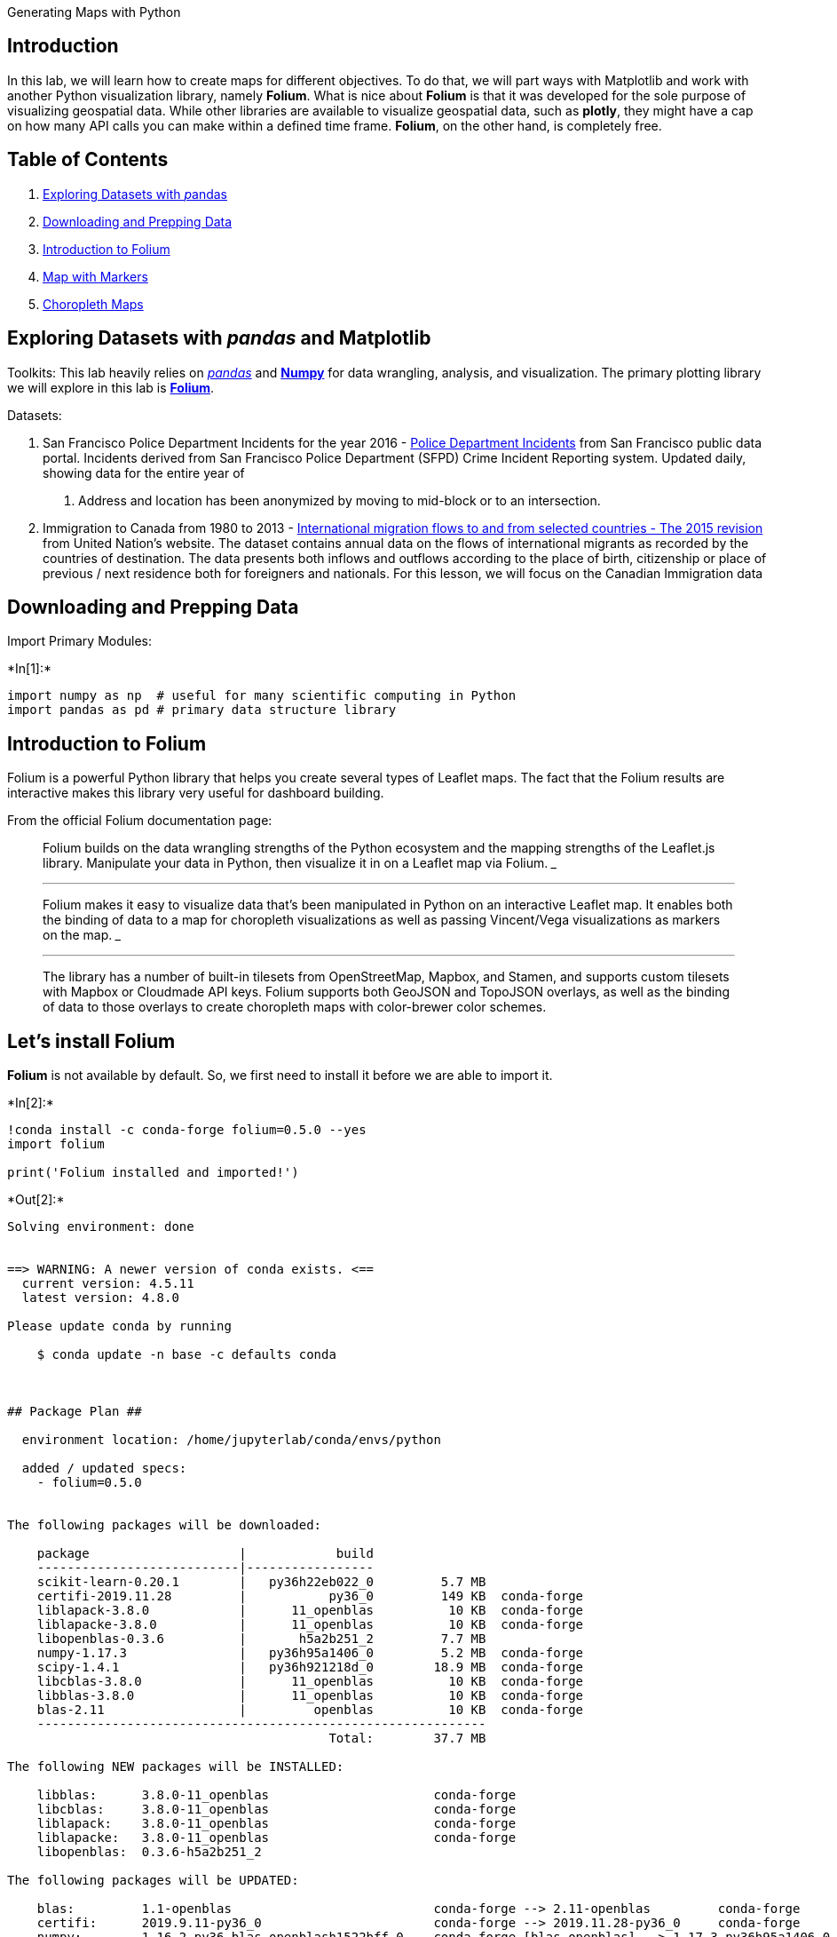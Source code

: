 Generating Maps with Python

== Introduction

In this lab, we will learn how to create maps for different objectives.
To do that, we will part ways with Matplotlib and work with another
Python visualization library, namely *Folium*. What is nice about
*Folium* is that it was developed for the sole purpose of visualizing
geospatial data. While other libraries are available to visualize
geospatial data, such as *plotly*, they might have a cap on how many API
calls you can make within a defined time frame. *Folium*, on the other
hand, is completely free.

== Table of Contents

[arabic]
. link:#0[Exploring Datasets with __p__andas]
. link:#2[Downloading and Prepping Data]
. link:#4[Introduction to Folium]
. link:#6[Map with Markers]
. link:#8[Choropleth Maps]

== Exploring Datasets with _pandas_ and Matplotlib

Toolkits: This lab heavily relies on http://pandas.pydata.org/[_pandas_]
and http://www.numpy.org/[*Numpy*] for data wrangling, analysis, and
visualization. The primary plotting library we will explore in this lab
is https://github.com/python-visualization/folium/[*Folium*].

Datasets:

[arabic]
. San Francisco Police Department Incidents for the year 2016 -
https://data.sfgov.org/Public-Safety/Police-Department-Incidents-Previous-Year-2016-/ritf-b9ki[Police
Department Incidents] from San Francisco public data portal. Incidents
derived from San Francisco Police Department (SFPD) Crime Incident
Reporting system. Updated daily, showing data for the entire year of
2016. Address and location has been anonymized by moving to mid-block or
to an intersection.
. Immigration to Canada from 1980 to 2013 -
http://www.un.org/en/development/desa/population/migration/data/empirical2/migrationflows.shtml[International
migration flows to and from selected countries - The 2015 revision] from
United Nation’s website. The dataset contains annual data on the flows
of international migrants as recorded by the countries of destination.
The data presents both inflows and outflows according to the place of
birth, citizenship or place of previous / next residence both for
foreigners and nationals. For this lesson, we will focus on the Canadian
Immigration data

== Downloading and Prepping Data 

Import Primary Modules:


+*In[1]:*+
[source, ipython3]
----
import numpy as np  # useful for many scientific computing in Python
import pandas as pd # primary data structure library
----

== Introduction to Folium 

Folium is a powerful Python library that helps you create several types
of Leaflet maps. The fact that the Folium results are interactive makes
this library very useful for dashboard building.

From the official Folium documentation page:

____
Folium builds on the data wrangling strengths of the Python ecosystem
and the mapping strengths of the Leaflet.js library. Manipulate your
data in Python, then visualize it in on a Leaflet map via Folium.
___

___
Folium makes it easy to visualize data that’s been manipulated in Python
on an interactive Leaflet map. It enables both the binding of data to a
map for choropleth visualizations as well as passing Vincent/Vega
visualizations as markers on the map.
___

___
The library has a number of built-in tilesets from OpenStreetMap,
Mapbox, and Stamen, and supports custom tilesets with Mapbox or
Cloudmade API keys. Folium supports both GeoJSON and TopoJSON overlays,
as well as the binding of data to those overlays to create choropleth
maps with color-brewer color schemes.
____

== Let’s install *Folium*

*Folium* is not available by default. So, we first need to install it
before we are able to import it.


+*In[2]:*+
[source, ipython3]
----
!conda install -c conda-forge folium=0.5.0 --yes
import folium

print('Folium installed and imported!')
----


+*Out[2]:*+
----
Solving environment: done


==> WARNING: A newer version of conda exists. <==
  current version: 4.5.11
  latest version: 4.8.0

Please update conda by running

    $ conda update -n base -c defaults conda



## Package Plan ##

  environment location: /home/jupyterlab/conda/envs/python

  added / updated specs: 
    - folium=0.5.0


The following packages will be downloaded:

    package                    |            build
    ---------------------------|-----------------
    scikit-learn-0.20.1        |   py36h22eb022_0         5.7 MB
    certifi-2019.11.28         |           py36_0         149 KB  conda-forge
    liblapack-3.8.0            |      11_openblas          10 KB  conda-forge
    liblapacke-3.8.0           |      11_openblas          10 KB  conda-forge
    libopenblas-0.3.6          |       h5a2b251_2         7.7 MB
    numpy-1.17.3               |   py36h95a1406_0         5.2 MB  conda-forge
    scipy-1.4.1                |   py36h921218d_0        18.9 MB  conda-forge
    libcblas-3.8.0             |      11_openblas          10 KB  conda-forge
    libblas-3.8.0              |      11_openblas          10 KB  conda-forge
    blas-2.11                  |         openblas          10 KB  conda-forge
    ------------------------------------------------------------
                                           Total:        37.7 MB

The following NEW packages will be INSTALLED:

    libblas:      3.8.0-11_openblas                      conda-forge
    libcblas:     3.8.0-11_openblas                      conda-forge
    liblapack:    3.8.0-11_openblas                      conda-forge
    liblapacke:   3.8.0-11_openblas                      conda-forge
    libopenblas:  0.3.6-h5a2b251_2                                  

The following packages will be UPDATED:

    blas:         1.1-openblas                           conda-forge --> 2.11-openblas         conda-forge
    certifi:      2019.9.11-py36_0                       conda-forge --> 2019.11.28-py36_0     conda-forge
    numpy:        1.16.2-py36_blas_openblash1522bff_0    conda-forge [blas_openblas] --> 1.17.3-py36h95a1406_0 conda-forge
    scipy:        1.2.1-py36_blas_openblash1522bff_0     conda-forge [blas_openblas] --> 1.4.1-py36h921218d_0  conda-forge

The following packages will be DOWNGRADED:

    scikit-learn: 0.20.1-py36_blas_openblashebff5e3_1200 conda-forge [blas_openblas] --> 0.20.1-py36h22eb022_0            


Downloading and Extracting Packages
scikit-learn-0.20.1  | 5.7 MB    | ##################################### | 100% 
certifi-2019.11.28   | 149 KB    | ##################################### | 100% 
liblapack-3.8.0      | 10 KB     | ##################################### | 100% 
liblapacke-3.8.0     | 10 KB     | ##################################### | 100% 
libopenblas-0.3.6    | 7.7 MB    | ##################################### | 100% 
numpy-1.17.3         | 5.2 MB    | ##################################### | 100% 
scipy-1.4.1          | 18.9 MB   | ##################################### | 100% 
libcblas-3.8.0       | 10 KB     | ##################################### | 100% 
libblas-3.8.0        | 10 KB     | ##################################### | 100% 
blas-2.11            | 10 KB     | ##################################### | 100% 
Preparing transaction: done
Verifying transaction: done
Executing transaction: done
Folium installed and imported!
----

Generating the world map is straigtforward in *Folium*. You simply
create a *Folium* _Map_ object and then you display it. What is
attactive about *Folium* maps is that they are interactive, so you can
zoom into any region of interest despite the initial zoom level.


+*In[3]:*+
[source, ipython3]
----
# define the world map
world_map = folium.Map()

# display world map
world_map
----


+*Out[3]:*+
----

----

Go ahead. Try zooming in and out of the rendered map above.

You can customize this default definition of the world map by specifying
the centre of your map and the intial zoom level.

All locations on a map are defined by their respective _Latitude_ and
_Longitude_ values. So you can create a map and pass in a center of
_Latitude_ and _Longitude_ values of *[0, 0]*.

For a defined center, you can also define the intial zoom level into
that location when the map is rendered. *The higher the zoom level the
more the map is zoomed into the center*.

Let’s create a map centered around Canada and play with the zoom level
to see how it affects the rendered map.


+*In[4]:*+
[source, ipython3]
----
# define the world map centered around Canada with a low zoom level
world_map = folium.Map(location=[56.130, -106.35], zoom_start=4)

# display world map
world_map
----


+*Out[4]:*+
----

----

Let’s create the map again with a higher zoom level


+*In[5]:*+
[source, ipython3]
----
# define the world map centered around Canada with a higher zoom level
world_map = folium.Map(location=[56.130, -106.35], zoom_start=8)

# display world map
world_map
----


+*Out[5]:*+
----

----

As you can see, the higher the zoom level the more the map is zoomed
into the given center.

*Question*: Create a map of Mexico with a zoom level of 4.


+*In[6]:*+
[source, ipython3]
----
### type your answer here
mexico_latitude = 23.6345 
mexico_longitude = -102.5528
mexico_map = folium.Map(location=[mexico_latitude, mexico_longitude], zoom_start=4)
mexico_map



----


+*Out[6]:*+
----

----

Double-click *here* for the solution.

Another cool feature of *Folium* is that you can generate different map
styles.

== A. Stamen Toner Maps

These are high-contrast B+W (black and white) maps. They are perfect for
data mashups and exploring river meanders and coastal zones.

Let’s create a Stamen Toner map of canada with a zoom level of 4.


+*In[7]:*+
[source, ipython3]
----
# create a Stamen Toner map of the world centered around Canada
world_map = folium.Map(location=[56.130, -106.35], zoom_start=4, tiles='Stamen Toner')

# display map
world_map
----


+*Out[7]:*+
----

----

Feel free to zoom in and out to see how this style compares to the
default one.

== B. Stamen Terrain Maps

These are maps that feature hill shading and natural vegetation colors.
They showcase advanced labeling and linework generalization of
dual-carriageway roads.

Let’s create a Stamen Terrain map of Canada with zoom level 4.


+*In[8]:*+
[source, ipython3]
----
# create a Stamen Toner map of the world centered around Canada
world_map = folium.Map(location=[56.130, -106.35], zoom_start=4, tiles='Stamen Terrain')

# display map
world_map
----


+*Out[8]:*+
----

----

Feel free to zoom in and out to see how this style compares to Stamen
Toner and the default style.

== C. Mapbox Bright Maps

These are maps that quite similar to the default style, except that the
borders are not visible with a low zoom level. Furthermore, unlike the
default style where country names are displayed in each country’s native
language, _Mapbox Bright_ style displays all country names in English.

Let’s create a world map with this style.


+*In[10]:*+
[source, ipython3]
----
# create a world map with a Mapbox Bright style.
world_map = folium.Map(tiles='Mapbox Bright')

# display the map
world_map
----


+*Out[10]:*+
----

----

Zoom in and notice how the borders start showing as you zoom in, and the
displayed country names are in English.

*Question*: Create a map of Mexico to visualize its hill shading and
natural vegetation. Use a zoom level of 6.


+*In[11]:*+
[source, ipython3]
----
### type your answer here

mexico_map = folium.Map(location=[mexico_latitude, mexico_longitude], zoom_start=4,  tiles='Stamen Terrain')
mexico_map




----


+*Out[11]:*+
----

----

Double-click *here* for the solution.

== Maps with Markers 

Let’s download and import the data on police department incidents using
_pandas_ `read_csv()` method.

Download the dataset and read it into a _pandas_ dataframe:


+*In[12]:*+
[source, ipython3]
----
df_incidents = pd.read_csv('https://s3-api.us-geo.objectstorage.softlayer.net/cf-courses-data/CognitiveClass/DV0101EN/labs/Data_Files/Police_Department_Incidents_-_Previous_Year__2016_.csv')

print('Dataset downloaded and read into a pandas dataframe!')
----


+*Out[12]:*+
----
Dataset downloaded and read into a pandas dataframe!
----

Let’s take a look at the first five items in our dataset.


+*In[13]:*+
[source, ipython3]
----
df_incidents.head()
----


+*Out[13]:*+
----
[cols=",,,,,,,,,,,,,",options="header",]
|===
| |IncidntNum |Category |Descript |DayOfWeek |Date |Time |PdDistrict
|Resolution |Address |X |Y |Location |PdId
|0 |120058272 |WEAPON LAWS |POSS OF PROHIBITED WEAPON |Friday
|01/29/2016 12:00:00 AM |11:00 |SOUTHERN |ARREST, BOOKED |800 Block of
BRYANT ST |-122.403405 |37.775421 |(37.775420706711, -122.403404791479)
|12005827212120

|1 |120058272 |WEAPON LAWS |FIREARM, LOADED, IN VEHICLE, POSSESSION OR
USE |Friday |01/29/2016 12:00:00 AM |11:00 |SOUTHERN |ARREST, BOOKED
|800 Block of BRYANT ST |-122.403405 |37.775421 |(37.775420706711,
-122.403404791479) |12005827212168

|2 |141059263 |WARRANTS |WARRANT ARREST |Monday |04/25/2016 12:00:00 AM
|14:59 |BAYVIEW |ARREST, BOOKED |KEITH ST / SHAFTER AV |-122.388856
|37.729981 |(37.7299809672996, -122.388856204292) |14105926363010

|3 |160013662 |NON-CRIMINAL |LOST PROPERTY |Tuesday |01/05/2016 12:00:00
AM |23:50 |TENDERLOIN |NONE |JONES ST / OFARRELL ST |-122.412971
|37.785788 |(37.7857883766888, -122.412970537591) |16001366271000

|4 |160002740 |NON-CRIMINAL |LOST PROPERTY |Friday |01/01/2016 12:00:00
AM |00:30 |MISSION |NONE |16TH ST / MISSION ST |-122.419672 |37.765050
|(37.7650501214668, -122.419671780296) |16000274071000
|===
----

So each row consists of 13 features: > 1. *IncidntNum*: Incident Number
> 2. *Category*: Category of crime or incident > 3. *Descript*:
Description of the crime or incident > 4. *DayOfWeek*: The day of week
on which the incident occurred > 5. *Date*: The Date on which the
incident occurred > 6. *Time*: The time of day on which the incident
occurred > 7. *PdDistrict*: The police department district > 8.
*Resolution*: The resolution of the crime in terms whether the
perpetrator was arrested or not > 9. *Address*: The closest address to
where the incident took place > 10. *X*: The longitude value of the
crime location > 11. *Y*: The latitude value of the crime location > 12.
*Location*: A tuple of the latitude and the longitude values > 13.
*PdId*: The police department ID

Let’s find out how many entries there are in our dataset.


+*In[14]:*+
[source, ipython3]
----
df_incidents.shape
----


+*Out[14]:*+
----(150500, 13)----

So the dataframe consists of 150,500 crimes, which took place in the
year 2016. In order to reduce computational cost, let’s just work with
the first 100 incidents in this dataset.


+*In[15]:*+
[source, ipython3]
----
# get the first 100 crimes in the df_incidents dataframe
limit = 100
df_incidents = df_incidents.iloc[0:limit, :]
----

Let’s confirm that our dataframe now consists only of 100 crimes.


+*In[16]:*+
[source, ipython3]
----
df_incidents.shape
----


+*Out[16]:*+
----(100, 13)----

Now that we reduced the data a little bit, let’s visualize where these
crimes took place in the city of San Francisco. We will use the default
style and we will initialize the zoom level to 12.


+*In[17]:*+
[source, ipython3]
----
# San Francisco latitude and longitude values
latitude = 37.77
longitude = -122.42
----


+*In[18]:*+
[source, ipython3]
----
# create map and display it
sanfran_map = folium.Map(location=[latitude, longitude], zoom_start=12)

# display the map of San Francisco
sanfran_map
----


+*Out[18]:*+
----

----

Now let’s superimpose the locations of the crimes onto the map. The way
to do that in *Folium* is to create a _feature group_ with its own
features and style and then add it to the sanfran_map.


+*In[19]:*+
[source, ipython3]
----
# instantiate a feature group for the incidents in the dataframe
incidents = folium.map.FeatureGroup()

# loop through the 100 crimes and add each to the incidents feature group
for lat, lng, in zip(df_incidents.Y, df_incidents.X):
    incidents.add_child(
        folium.features.CircleMarker(
            [lat, lng],
            radius=5, # define how big you want the circle markers to be
            color='yellow',
            fill=True,
            fill_color='blue',
            fill_opacity=0.6
        )
    )

# add incidents to map
sanfran_map.add_child(incidents)
----


+*Out[19]:*+
----

----

You can also add some pop-up text that would get displayed when you
hover over a marker. Let’s make each marker display the category of the
crime when hovered over.


+*In[20]:*+
[source, ipython3]
----
# instantiate a feature group for the incidents in the dataframe
incidents = folium.map.FeatureGroup()

# loop through the 100 crimes and add each to the incidents feature group
for lat, lng, in zip(df_incidents.Y, df_incidents.X):
    incidents.add_child(
        folium.features.CircleMarker(
            [lat, lng],
            radius=5, # define how big you want the circle markers to be
            color='yellow',
            fill=True,
            fill_color='blue',
            fill_opacity=0.6
        )
    )

# add pop-up text to each marker on the map
latitudes = list(df_incidents.Y)
longitudes = list(df_incidents.X)
labels = list(df_incidents.Category)

for lat, lng, label in zip(latitudes, longitudes, labels):
    folium.Marker([lat, lng], popup=label).add_to(sanfran_map)    
    
# add incidents to map
sanfran_map.add_child(incidents)
----


+*Out[20]:*+
----

----

Isn’t this really cool? Now you are able to know what crime category
occurred at each marker.

If you find the map to be so congested will all these markers, there are
two remedies to this problem. The simpler solution is to remove these
location markers and just add the text to the circle markers themselves
as follows:


+*In[21]:*+
[source, ipython3]
----
# create map and display it
sanfran_map = folium.Map(location=[latitude, longitude], zoom_start=12)

# loop through the 100 crimes and add each to the map
for lat, lng, label in zip(df_incidents.Y, df_incidents.X, df_incidents.Category):
    folium.features.CircleMarker(
        [lat, lng],
        radius=5, # define how big you want the circle markers to be
        color='yellow',
        fill=True,
        popup=label,
        fill_color='blue',
        fill_opacity=0.6
    ).add_to(sanfran_map)

# show map
sanfran_map
----


+*Out[21]:*+
----

----

The other proper remedy is to group the markers into different clusters.
Each cluster is then represented by the number of crimes in each
neighborhood. These clusters can be thought of as pockets of San
Francisco which you can then analyze separately.

To implement this, we start off by instantiating a _MarkerCluster_
object and adding all the data points in the dataframe to this object.


+*In[22]:*+
[source, ipython3]
----
from folium import plugins

# let's start again with a clean copy of the map of San Francisco
sanfran_map = folium.Map(location = [latitude, longitude], zoom_start = 12)

# instantiate a mark cluster object for the incidents in the dataframe
incidents = plugins.MarkerCluster().add_to(sanfran_map)

# loop through the dataframe and add each data point to the mark cluster
for lat, lng, label, in zip(df_incidents.Y, df_incidents.X, df_incidents.Category):
    folium.Marker(
        location=[lat, lng],
        icon=None,
        popup=label,
    ).add_to(incidents)

# display map
sanfran_map
----


+*Out[22]:*+
----

----


+*In[24]:*+
[source, ipython3]
----
!conda install -c anaconda xlrd --yes
----


+*Out[24]:*+
----
Solving environment: done


==> WARNING: A newer version of conda exists. <==
  current version: 4.5.11
  latest version: 4.8.0

Please update conda by running

    $ conda update -n base -c defaults conda



## Package Plan ##

  environment location: /home/jupyterlab/conda/envs/python

  added / updated specs: 
    - xlrd


The following packages will be downloaded:

    package                    |            build
    ---------------------------|-----------------
    openssl-1.1.1              |       h7b6447c_0         5.0 MB  anaconda
    xlrd-1.2.0                 |             py_0         108 KB  anaconda
    certifi-2019.11.28         |           py36_0         156 KB  anaconda
    ------------------------------------------------------------
                                           Total:         5.3 MB

The following packages will be UPDATED:

    certifi: 2019.11.28-py36_0 conda-forge --> 2019.11.28-py36_0 anaconda
    openssl: 1.1.1d-h516909a_0 conda-forge --> 1.1.1-h7b6447c_0  anaconda
    xlrd:    1.1.0-py37_1                  --> 1.2.0-py_0        anaconda


Downloading and Extracting Packages
openssl-1.1.1        | 5.0 MB    | ##################################### | 100% 
xlrd-1.2.0           | 108 KB    | ##################################### | 100% 
certifi-2019.11.28   | 156 KB    | ##################################### | 100% 
Preparing transaction: done
Verifying transaction: done
Executing transaction: done
----

Notice how when you zoom out all the way, all markers are grouped into
one cluster, _the global cluster_, of 100 markers or crimes, which is
the total number of crimes in our dataframe. Once you start zooming in,
the _global cluster_ will start breaking up into smaller clusters.
Zooming in all the way will result in individual markers.

== Choropleth Maps 

A `Choropleth` map is a thematic map in which areas are shaded or
patterned in proportion to the measurement of the statistical variable
being displayed on the map, such as population density or per-capita
income. The choropleth map provides an easy way to visualize how a
measurement varies across a geographic area or it shows the level of
variability within a region. Below is a `Choropleth` map of the US
depicting the population by square mile per state.

Now, let’s create our own `Choropleth` map of the world depicting
immigration from various countries to Canada.

Let’s first download and import our primary Canadian immigration dataset
using _pandas_ `read_excel()` method. Normally, before we can do that,
we would need to download a module which _pandas_ requires to read in
excel files. This module is *xlrd*. For your convenience, we have
pre-installed this module, so you would not have to worry about that.
Otherwise, you would need to run the following line of code to install
the *xlrd* module:

....
!conda install -c anaconda xlrd --yes
....

Download the dataset and read it into a _pandas_ dataframe:


+*In[25]:*+
[source, ipython3]
----
df_can = pd.read_excel('https://s3-api.us-geo.objectstorage.softlayer.net/cf-courses-data/CognitiveClass/DV0101EN/labs/Data_Files/Canada.xlsx',
                     sheet_name='Canada by Citizenship',
                     skiprows=range(20),
                     skipfooter=2)

print('Data downloaded and read into a dataframe!')
----


+*Out[25]:*+
----
Data downloaded and read into a dataframe!
----

Let’s take a look at the first five items in our dataset.


+*In[26]:*+
[source, ipython3]
----
df_can.head()
----


+*Out[26]:*+
----
[cols=",,,,,,,,,,,,,,,,,,,,,",options="header",]
|===
| |Type |Coverage |OdName |AREA |AreaName |REG |RegName |DEV |DevName
|1980 |... |2004 |2005 |2006 |2007 |2008 |2009 |2010 |2011 |2012 |2013
|0 |Immigrants |Foreigners |Afghanistan |935 |Asia |5501 |Southern Asia
|902 |Developing regions |16 |... |2978 |3436 |3009 |2652 |2111 |1746
|1758 |2203 |2635 |2004

|1 |Immigrants |Foreigners |Albania |908 |Europe |925 |Southern Europe
|901 |Developed regions |1 |... |1450 |1223 |856 |702 |560 |716 |561
|539 |620 |603

|2 |Immigrants |Foreigners |Algeria |903 |Africa |912 |Northern Africa
|902 |Developing regions |80 |... |3616 |3626 |4807 |3623 |4005 |5393
|4752 |4325 |3774 |4331

|3 |Immigrants |Foreigners |American Samoa |909 |Oceania |957 |Polynesia
|902 |Developing regions |0 |... |0 |0 |1 |0 |0 |0 |0 |0 |0 |0

|4 |Immigrants |Foreigners |Andorra |908 |Europe |925 |Southern Europe
|901 |Developed regions |0 |... |0 |0 |1 |1 |0 |0 |0 |0 |1 |1
|===

5 rows × 43 columns
----

Let’s find out how many entries there are in our dataset.


+*In[27]:*+
[source, ipython3]
----
# print the dimensions of the dataframe
print(df_can.shape)
----


+*Out[27]:*+
----
(195, 43)
----

Clean up data. We will make some modifications to the original dataset
to make it easier to create our visualizations. Refer to _Introduction
to Matplotlib and Line Plots_ and _Area Plots, Histograms, and Bar
Plots_ notebooks for a detailed description of this preprocessing.


+*In[28]:*+
[source, ipython3]
----
# clean up the dataset to remove unnecessary columns (eg. REG) 
df_can.drop(['AREA','REG','DEV','Type','Coverage'], axis=1, inplace=True)

# let's rename the columns so that they make sense
df_can.rename(columns={'OdName':'Country', 'AreaName':'Continent','RegName':'Region'}, inplace=True)

# for sake of consistency, let's also make all column labels of type string
df_can.columns = list(map(str, df_can.columns))

# add total column
df_can['Total'] = df_can.sum(axis=1)

# years that we will be using in this lesson - useful for plotting later on
years = list(map(str, range(1980, 2014)))
print ('data dimensions:', df_can.shape)
----


+*Out[28]:*+
----
data dimensions: (195, 39)
----

Let’s take a look at the first five items of our cleaned dataframe.


+*In[29]:*+
[source, ipython3]
----
df_can.head()
----


+*Out[29]:*+
----
[cols=",,,,,,,,,,,,,,,,,,,,,",options="header",]
|===
| |Country |Continent |Region |DevName |1980 |1981 |1982 |1983 |1984
|1985 |... |2005 |2006 |2007 |2008 |2009 |2010 |2011 |2012 |2013 |Total
|0 |Afghanistan |Asia |Southern Asia |Developing regions |16 |39 |39 |47
|71 |340 |... |3436 |3009 |2652 |2111 |1746 |1758 |2203 |2635 |2004
|58639

|1 |Albania |Europe |Southern Europe |Developed regions |1 |0 |0 |0 |0
|0 |... |1223 |856 |702 |560 |716 |561 |539 |620 |603 |15699

|2 |Algeria |Africa |Northern Africa |Developing regions |80 |67 |71 |69
|63 |44 |... |3626 |4807 |3623 |4005 |5393 |4752 |4325 |3774 |4331
|69439

|3 |American Samoa |Oceania |Polynesia |Developing regions |0 |1 |0 |0
|0 |0 |... |0 |1 |0 |0 |0 |0 |0 |0 |0 |6

|4 |Andorra |Europe |Southern Europe |Developed regions |0 |0 |0 |0 |0
|0 |... |0 |1 |1 |0 |0 |0 |0 |1 |1 |15
|===

5 rows × 39 columns
----

In order to create a `Choropleth` map, we need a GeoJSON file that
defines the areas/boundaries of the state, county, or country that we
are interested in. In our case, since we are endeavoring to create a
world map, we want a GeoJSON that defines the boundaries of all world
countries. For your convenience, we will be providing you with this
file, so let’s go ahead and download it. Let’s name it
*world_countries.json*.


+*In[30]:*+
[source, ipython3]
----
# download countries geojson file
!wget --quiet https://s3-api.us-geo.objectstorage.softlayer.net/cf-courses-data/CognitiveClass/DV0101EN/labs/Data_Files/world_countries.json -O world_countries.json
    
print('GeoJSON file downloaded!')
----


+*Out[30]:*+
----
GeoJSON file downloaded!
----

Now that we have the GeoJSON file, let’s create a world map, centered
around *[0, 0]* _latitude_ and _longitude_ values, with an intial zoom
level of 2, and using _Mapbox Bright_ style.


+*In[31]:*+
[source, ipython3]
----
world_geo = r'world_countries.json' # geojson file

# create a plain world map
world_map = folium.Map(location=[0, 0], zoom_start=2, tiles='Mapbox Bright')
----

And now to create a `Choropleth` map, we will use the _choropleth_
method with the following main parameters:

[arabic]
. geo_data, which is the GeoJSON file.
. data, which is the dataframe containing the data.
. columns, which represents the columns in the dataframe that will be
used to create the `Choropleth` map.
. key_on, which is the key or variable in the GeoJSON file that contains
the name of the variable of interest. To determine that, you will need
to open the GeoJSON file using any text editor and note the name of the
key or variable that contains the name of the countries, since the
countries are our variable of interest. In this case, *name* is the key
in the GeoJSON file that contains the name of the countries. Note that
this key is case_sensitive, so you need to pass exactly as it exists in
the GeoJSON file.


+*In[32]:*+
[source, ipython3]
----
# generate choropleth map using the total immigration of each country to Canada from 1980 to 2013
world_map.choropleth(
    geo_data=world_geo,
    data=df_can,
    columns=['Country', 'Total'],
    key_on='feature.properties.name',
    fill_color='YlOrRd', 
    fill_opacity=0.7, 
    line_opacity=0.2,
    legend_name='Immigration to Canada'
)

# display map
world_map
----


+*Out[32]:*+
----

----

As per our `Choropleth` map legend, the darker the color of a country
and the closer the color to red, the higher the number of immigrants
from that country. Accordingly, the highest immigration over the course
of 33 years (from 1980 to 2013) was from China, India, and the
Philippines, followed by Poland, Pakistan, and interestingly, the US.

Notice how the legend is displaying a negative boundary or threshold.
Let’s fix that by defining our own thresholds and starting with 0
instead of -6,918!


+*In[33]:*+
[source, ipython3]
----
world_geo = r'world_countries.json'

# create a numpy array of length 6 and has linear spacing from the minium total immigration to the maximum total immigration
threshold_scale = np.linspace(df_can['Total'].min(),
                              df_can['Total'].max(),
                              6, dtype=int)
threshold_scale = threshold_scale.tolist() # change the numpy array to a list
threshold_scale[-1] = threshold_scale[-1] + 1 # make sure that the last value of the list is greater than the maximum immigration

# let Folium determine the scale.
world_map = folium.Map(location=[0, 0], zoom_start=2, tiles='Mapbox Bright')
world_map.choropleth(
    geo_data=world_geo,
    data=df_can,
    columns=['Country', 'Total'],
    key_on='feature.properties.name',
    threshold_scale=threshold_scale,
    fill_color='YlOrRd', 
    fill_opacity=0.7, 
    line_opacity=0.2,
    legend_name='Immigration to Canada',
    reset=True
)
world_map
----


+*Out[33]:*+
----

----

Much better now! Feel free to play around with the data and perhaps
create `Choropleth` maps for individuals years, or perhaps decades, and
see how they compare with the entire period from 1980 to 2013.

== Thank you for completing this lab!

This notebook was created by https://www.linkedin.com/in/aklson/[Alex
Aklson]. I hope you found this lab interesting and educational. Feel
free to contact me if you have any questions!

This notebook is part of a course on *Coursera* called _Data
Visualization with Python_. If you accessed this notebook outside the
course, you can take this course online by clicking
http://cocl.us/DV0101EN_Coursera_Week3_LAB2[here].

Copyright © 2019
https://cognitiveclass.ai/?utm_source=bducopyrightlink&utm_medium=dswb&utm_campaign=bdu[Cognitive
Class]. This notebook and its source code are released under the terms
of the https://bigdatauniversity.com/mit-license/[MIT License].
